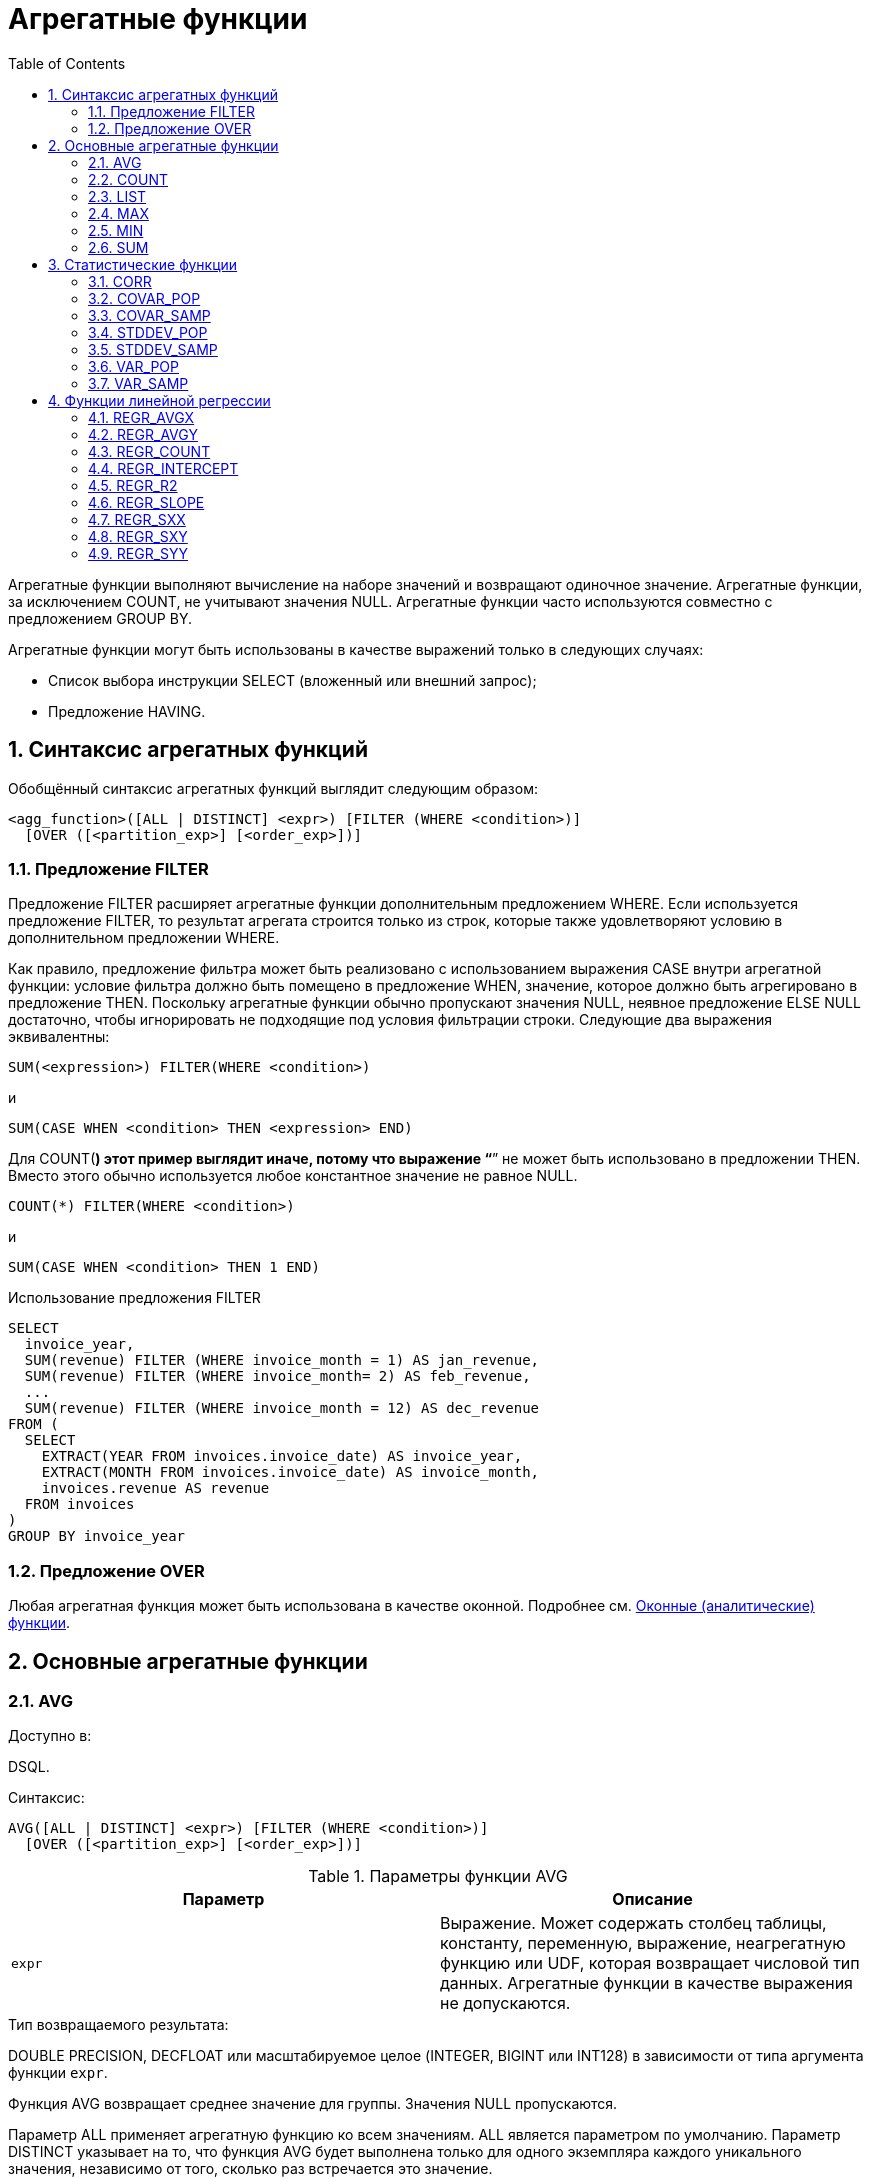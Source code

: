 [[_fblangref_aggfuncs]]
= Агрегатные функции
:doctype: book
:sectnums:
:toc: left
:icons: font
:experimental:
:sourcedir: .

Агрегатные функции выполняют вычисление на наборе значений и возвращают одиночное значение.
Агрегатные функции, за исключением COUNT, не учитывают значения NULL.
Агрегатные функции часто используются совместно с предложением GROUP BY.

Агрегатные функции могут быть использованы в качестве выражений только в следующих случаях: 

* Список выбора инструкции SELECT (вложенный или внешний запрос);
* Предложение HAVING.


[[_fblangref_aggfuncs_syntax]]
== Синтаксис агрегатных функций

Обобщённый синтаксис агрегатных функций выглядит следующим образом: 
[source]
----

<agg_function>([ALL | DISTINCT] <expr>) [FILTER (WHERE <condition>)]
  [OVER ([<partition_exp>] [<order_exp>])]
----

[[_fblangref_aggfuncs_filter]]
=== Предложение FILTER
(((FILTER)))

Предложение FILTER расширяет агрегатные функции дополнительным предложением WHERE.
Если используется предложение FILTER, то результат агрегата строится только из строк, которые также удовлетворяют условию в дополнительном предложении WHERE.

Как правило, предложение фильтра может быть реализовано с использованием выражения CASE внутри агрегатной функции: условие фильтра должно быть помещено в предложение WHEN, значение, которое должно быть агрегировано в предложение THEN.
Поскольку агрегатные функции обычно пропускают значения NULL, неявное предложение ELSE NULL достаточно, чтобы игнорировать не подходящие под условия фильтрации строки.
Следующие два выражения эквивалентны: 
[source]
----

SUM(<expression>) FILTER(WHERE <condition>)
----
и 
[source]
----

SUM(CASE WHEN <condition> THEN <expression> END)
----

Для COUNT(*) этот пример выглядит иначе, потому что выражение "`*`" не может быть использовано в предложении THEN.
Вместо этого обычно используется любое константное значение не равное NULL. 
[source]
----

COUNT(*) FILTER(WHERE <condition>)
----
и 
[source]
----

SUM(CASE WHEN <condition> THEN 1 END)
----

.Примеры:


.Использование предложения FILTER
[example]

[source,sql]
----

SELECT 
  invoice_year,
  SUM(revenue) FILTER (WHERE invoice_month = 1) AS jan_revenue,
  SUM(revenue) FILTER (WHERE invoice_month= 2) AS feb_revenue,
  ...
  SUM(revenue) FILTER (WHERE invoice_month = 12) AS dec_revenue 
FROM (
  SELECT
    EXTRACT(YEAR FROM invoices.invoice_date) AS invoice_year,
    EXTRACT(MONTH FROM invoices.invoice_date) AS invoice_month,
    invoices.revenue AS revenue
  FROM invoices
)
GROUP BY invoice_year
----

[[_fblangref_aggfuncs_over]]
=== Предложение OVER

Любая агрегатная функция может быть использована в качестве оконной.
Подробнее см. <<_fblangref_windowfuncs_aggfuncs,Оконные (аналитические) функции>>. 

[[_fblangref_aggfuncs_general]]
== Основные агрегатные функции

[[_fblangref_aggfuncs_avg]]
=== AVG
(((AVG)))

.Доступно в:
DSQL.

.Синтаксис:

[source]
----

AVG([ALL | DISTINCT] <expr>) [FILTER (WHERE <condition>)]
  [OVER ([<partition_exp>] [<order_exp>])]
----



.Параметры функции AVG
[cols="1,1", frame="all", options="header"]
|===
| Параметр
| Описание

|[replaceable]``expr``
|

Выражение.
Может содержать столбец таблицы, константу, переменную, выражение, неагрегатную функцию или UDF, которая возвращает числовой тип данных.
Агрегатные функции в качестве выражения не допускаются.
|===

.Тип возвращаемого результата:
DOUBLE PRECISION, DECFLOAT или масштабируемое целое (INTEGER, BIGINT или INT128) в зависимости от типа аргумента функции [replaceable]``expr``.

Функция AVG возвращает среднее значение для группы.
Значения NULL пропускаются.

Параметр ALL применяет агрегатную функцию ко всем значениям.
ALL является параметром по умолчанию.
Параметр DISTINCT указывает на то, что функция AVG будет выполнена только для одного экземпляра каждого уникального значения, независимо от того, сколько раз встречается это значение.

В случае если выборка записей пустая или содержит только значения NULL, результат будет содержать NULL.

.Примеры:


.Использование функции AVG
[example]

[source,sql]
----

SELECT 
  dept_no,
  AVG(salary)
FROM employee
GROUP BY dept_no
----

.См. также:
<<_fblangref_dml_select,SELECT>>. 

[[_fblangref_aggfuncs_count]]
=== COUNT
(((COUNT)))

.Доступно в:
DSQL.

.Синтаксис:

[source]
----

COUNT({[ALL | DISTINCT] <expr> | *}) [FILTER (WHERE <condition>)]
  [OVER ([<partition_exp>] [<order_exp>])]
----



.Параметры функции COUNT
[cols="1,1", frame="all", options="header"]
|===
| Параметр
| Описание

|[replaceable]``expr``
|

Выражение.
Может содержать столбец таблицы, константу, переменную, выражение, неагрегатную функцию или UDF.
Агрегатные функции в качестве выражения не допускаются.
|===

.Тип возвращаемого результата:
BIGINT.

Функция COUNT возвращает количество значений в группе, которые не являются NULL.

При указании DISTINCT из выборки устраняются дубликаты, ALL является значением по умолчанию для всех выборки значений не NULL.

Если вместо выражения [replaceable]``expr`` указана звёздочка (*), то будут подсчитаны все строки.
Функция COUNT(*) не принимает параметры и не может использоваться с ключевым словом DISTINCT.
Для функции COUNT(*) не нужен параметр [replaceable]``expr``, так как по определению она не использует сведения о каких-либо конкретных столбцах.
Функция COUNT(*) возвращает количество строк в указанной таблице, не отбрасывая дублированные строки.
Она подсчитывает каждую строку отдельно.
При этом учитываются и строки, содержащие значения NULL.

Для пустой выборки данных или если при выборке окажутся одни значения, содержащие NULL, функция возвратит значение равное 0.

.Примеры:


.Использование функции COUNT
[example]

[source,sql]
----

SELECT 
  dept_no,
  COUNT(*) AS cnt,
  COUNT(DISTINCT name) AS cnt_name
FROM employee
GROUP BY dept_no
----

.См. также:
<<_fblangref_dml_select,SELECT>>. 

[[_fblangref_aggfuncs_list]]
=== LIST
(((LIST)))

.Доступно в:
DSQL.

.Синтаксис:

[source]
----

LIST([ALL | DISTINCT] <expr> [, separator]) [FILTER (WHERE <condition>)] 
  [OVER ([<partition_exp>])]
----



.Параметры функции LIST
[cols="1,1", frame="all", options="header"]
|===
| Параметр
| Описание

|[replaceable]``expr``
|

Выражение.
Может содержать столбец таблицы, константу, переменную, выражение, неагрегатную функцию или UDF, которая возвращает строковый тип данных или BLOB.
Поля типа дата / время и числовые преобразуются к строке.
Агрегатные функции в качестве выражения не допускаются.

|[replaceable]``separator``
|

Разделитель.
Выражение строкового типа.
По умолчанию разделителем является запятая.
|===

.Тип возвращаемого результата:
BLOB.

Функция LIST возвращает строку, содержащую значения элементов выборки, которые не равны NULL.
При пустой выборке функция возвратит NULL.
Тип возвращаемого значения текстовый BLOB за исключением тех случаев, когда выражением являются BLOB других подтипов.

ALL является опцией по умолчанию.
При ней обрабатываются все значения в выборке, не содержащие NULL.
При указании DISTINCT из выборки устраняются дубликаты.

Значения выражения [replaceable]``expr`` и разделитель [replaceable]``separator`` поддерживают тип данных BLOB любого размера и набора символов.
Поля типа дата / время и числовые перед проведением операции конкатенации преобразуются в строки.

[NOTE]
====
Порядок конкатенации строк определяется порядком чтения записей из источников, который в общем случае не определён.
Для придания списку необходимого порядка вы можете предварительно упорядочить источник данных, например с помощью производной таблицы.
====

.Примеры:


.Использование функции LIST
[example]

[source,sql]
----

-- Получение списка, порядок не определён                    
SELECT LIST (display_name, '; ') 
FROM GR_WORK;          

-- Получение списка в алфавитном порядке
SELECT LIST (display_name, '; ') 
FROM (SELECT display_name 
      FROM GR_WORK 
      ORDER BY display_name);
----

.См. также:
<<_fblangref_dml_select,SELECT>>. 

[[_fblangref_aggfuncs_max]]
=== MAX
(((MAX)))

.Доступно в:
DSQL.

.Синтаксис:

[source]
----

MAX([ALL | DISTINCT] <expr>) [FILTER (WHERE <condition>)] 
  [OVER ([<partition_exp>] [<order_exp>])]
----



.Параметры функции MAX
[cols="1,1", frame="all", options="header"]
|===
| Параметр
| Описание

|[replaceable]``expr``
|

Выражение.
Может содержать столбец таблицы, константу, переменную, выражение, неагрегатную функцию или UDF.
Агрегатные функции в качестве выражения не допускаются.
|===

.Тип возвращаемого результата:
тот же что и аргумент функции [replaceable]``expr``.

Функция MAX возвращает максимальный элемент выборки, которые не равны NULL.
При пустой выборке, или при выборке из одних NULL функция возвратит NULL.
Если аргумент функции строка, то функция вернёт значение, которое окажется последним в сортировке при применении COLLATE.

[NOTE]
====
Параметр DISTINCT не имеет смысла при использовании функцией MAX и доступен только для совместимости со стандартом. 
====

.Примеры:


.Использование функции MAX
[example]

[source,sql]
----

SELECT 
  dept_no,
  MAX(salary)
FROM employee
GROUP BY dept_no
----

.См. также:
<<_fblangref_dml_select,SELECT>>, <<_fblangref_aggfuncs_min,MIN>>. 

[[_fblangref_aggfuncs_min]]
=== MIN
(((MIN)))

.Доступно в:
DSQL.

.Синтаксис:

[source]
----

MIN([ALL | DISTINCT] <expr>) [FILTER (WHERE <condition>)]
  [OVER ([<partition_exp>] [<order_exp>])]
----



.Параметры функции MIN
[cols="1,1", frame="all", options="header"]
|===
| Параметр
| Описание

|[replaceable]``expr``
|

Выражение.
Может содержать столбец таблицы, константу, переменную, выражение, неагрегатную функцию или UDF.
Агрегатные функции в качестве выражения не допускаются.
|===

.Тип возвращаемого результата:
тот же что и аргумент функции [replaceable]``expr``.

Функция MIN возвращает минимальный элемент выборки, которые не равны NULL.
При пустой выборке, или при выборке из одних NULL функция возвратит NULL.
Если аргумент функции строка, то функция вернёт значение, которое окажется первым в сортировке при применении COLLATE.

[NOTE]
====
Параметр DISTINCT не имеет смысла при использовании функцией MIN и доступен только для совместимости со стандартом. 
====

.Примеры:


.Использование функции MIN
[example]

[source,sql]
----

SELECT 
  dept_no,
  MIN(salary)
FROM employee
GROUP BY dept_no
----

.См. также:
<<_fblangref_dml_select,SELECT>>, <<_fblangref_aggfuncs_max,MAX>>. 

[[_fblangref_functions_agg_sum]]
=== SUM
(((SUM)))

.Доступно в:
DSQL.

.Синтаксис:

[source]
----

SUM([ALL | DISTINCT] <expr>) [FILTER (WHERE <condition>)]
  [OVER ([<partition_exp>] [<order_exp>])]
----



.Параметры функции SUM
[cols="1,1", frame="all", options="header"]
|===
| Параметр
| Описание

|[replaceable]``expr``
|

Выражение.
Может содержать столбец таблицы, константу, переменную, выражение, неагрегатную функцию или UDF, которая возвращает числовой тип данных.
Агрегатные функции в качестве выражения не допускаются.
|===

.Тип возвращаемого результата:
DOUBLE PRECISION, DECFLOAT или масштабируемое целое (INTEGER, BIGINT или INT128) в зависимости от типа аргумента функции [replaceable]``expr``.
Обычно, если это возможно, выбирается тип с большей вместимостью, чем тип выражения [replaceable]``expr``.

Функция SUM возвращает сумму элементов выборки, которые не равны NULL.
При пустой выборке, или при выборке из одних NULL функция возвратит NULL.

ALL является опцией по умолчанию.
При ней обрабатываются все значения из выборки, не содержащие NULL.
При указании DISTINCT из выборки устраняются дубликаты, после осуществляется подсчёт.

.Примеры:


.Использование функции SUM
[example]

[source,sql]
----

SELECT 
  dept_no,
  SUM(salary)
FROM employee
GROUP BY dept_no
----

.См. также:
<<_fblangref_dml_select,SELECT>>. 

[[_fblangref_aggfuncs_stats]]
== Статистические функции

Статистические функции являются агрегатными функциями.
Эти функции не учитывают значения NULL.
К аргументу статистической функции не применимы параметры ALL и DISTINCT.

Статистические функции часто используются совместно с предложением GROUP BY.
Любую из статистических функций можно использовать в качестве оконной.
Подробнее см. <<_fblangref_windowfuncs_aggfuncs,OVER>>.

[[_fblangref_aggfuncs_corr]]
=== CORR
(((CORR)))

.Доступно в:
DSQL.

.Синтаксис:

[source]
----

CORR(<expr1>, <expr2>) [FILTER (WHERE <condition>)]
  [OVER ([<partition_exp>] [<order_exp>])]
----



.Параметры функции CORR
[cols="1,1", frame="all", options="header"]
|===
| Параметр
| Описание

|[replaceable]``expr1``
|

Выражение.
Может содержать столбец таблицы, константу, переменную, выражение, неагрегатную функцию или UDF, которая возвращает числовой тип данных.
Агрегатные функции в качестве выражения не допускаются.

|[replaceable]``expr2``
|

Выражение.
Может содержать столбец таблицы, константу, переменную, выражение, неагрегатную функцию или UDF, которая возвращает числовой тип данных.
Агрегатные функции в качестве выражения не допускаются.
|===

.Тип возвращаемого результата:
DOUBLE PRECISION.

Функция CORR возвращает коэффициент корреляции для пары выражений, возвращающих числовые значения.

Функция 
[source]
----
CORR(<expr1>, <expr2>)
----
эквивалентна 
[source]
----
COVAR_POP(<expr1>, <expr2>) / (STDDEV_POP(<expr2>) * STDDEV_POP(<expr1>))
----

В статистическом смысле, корреляция -- это степень связи между переменными.
Связь между переменными означает, что значение одной переменной можно в определённой степени предсказать по значению другой.
Коэффициент корреляции представляет степень корреляции в виде числа в диапазоне от -1 (высокая обратная корреляция) до 1 (высокая корреляция). Значение 0 соответствует отсутствию корреляции.

В случае если выборка записей пустая или содержит только значения NULL, результат будет содержать NULL.

.Примеры:


.Использование функции CORR
[example]

[source,sql]
----

SELECT
    CORR(alength, aheight) AS c_corr
FROM measure
----

.См. также:
<<_fblangref_aggfuncs_covar_pop,COVAR_POP>>, <<_fblangref_aggfuncs_stddev_pop,STDDEV_POP>>. 

[[_fblangref_aggfuncs_covar_pop]]
=== COVAR_POP
(((COVAR_POP)))

.Доступно в:
DSQL.

.Синтаксис:

[source]
----

COVAR_POP(<expr1>, <expr2>) [FILTER (WHERE <condition>)]
  [OVER ([<partition_exp>] [<order_exp>])]
----



.Параметры функции COVAR_POP
[cols="1,1", frame="all", options="header"]
|===
| Параметр
| Описание

|[replaceable]``expr1``
|

Выражение.
Может содержать столбец таблицы, константу, переменную, выражение, неагрегатную функцию или UDF, которая возвращает числовой тип данных.
Агрегатные функции в качестве выражения не допускаются.

|[replaceable]``expr2``
|

Выражение.
Может содержать столбец таблицы, константу, переменную, выражение, неагрегатную функцию или UDF, которая возвращает числовой тип данных.
Агрегатные функции в качестве выражения не допускаются.
|===

.Тип возвращаемого результата:
DOUBLE PRECISION.

Функция COVAR_POP возвращает ковариацию совокупности (population covariance) пар выражений с числовыми значениями.

Функция 
[source]
----
COVAR_POP(<expr1>, <expr2>)
----
эквивалентна 
[source]
----

(SUM(<expr1> * <expr2>) - SUM(<expr1>) * SUM(<expr2>) / COUNT(*)) 
  / COUNT(*)
----

В случае если выборка записей пустая или содержит только значения NULL, результат будет содержать NULL.

.Примеры:


.Использование функции COVAR_POP
[example]

[source,sql]
----

SELECT
    COVAR_POP(alength, aheight) AS c_corr
FROM measure
----

.См. также:
<<_fblangref_aggfuncs_covar_samp,COVAR_SAMP>>, <<_fblangref_functions_agg_sum,SUM>>, <<_fblangref_aggfuncs_count,COUNT>>. 

[[_fblangref_aggfuncs_covar_samp]]
=== COVAR_SAMP
(((COVAR_SAMP)))

.Доступно в:
DSQL.

.Синтаксис:

[source]
----

COVAR_SAMP(<expr1>, <expr2>) [FILTER (WHERE <condition>)]
  [OVER ([<partition_exp>] [<order_exp>])]
----



.Параметры функции COVAR_SAMP
[cols="1,1", frame="all", options="header"]
|===
| Параметр
| Описание

|[replaceable]``expr1``
|

Выражение.
Может содержать столбец таблицы, константу, переменную, выражение, неагрегатную функцию или UDF, которая возвращает числовой тип данных.
Агрегатные функции в качестве выражения не допускаются.

|[replaceable]``expr2``
|

Выражение.
Может содержать столбец таблицы, константу, переменную, выражение, неагрегатную функцию или UDF, которая возвращает числовой тип данных.
Агрегатные функции в качестве выражения не допускаются.
|===

.Тип возвращаемого результата:
DOUBLE PRECISION.

Функция COVAR_SAMP возвращает выборочную ковариацию (sample covariance) пары выражений с числовыми значениями.

Функция 
[source]
----
COVAR_SAMP(<expr1>, <expr2>)
----
эквивалентна 
[source]
----

(SUM(<expr1> * <expr2>) - SUM(<expr1>) * SUM(<expr2>) / COUNT(*)) 
  / (COUNT(*) - 1)
----

В случае если выборка записей пустая, содержит только 1 запись или содержит только значения NULL, результат будет содержать NULL.

.Примеры:


.Использование функции COVAR_SAMP
[example]

[source,sql]
----

SELECT
    COVAR_SAMP(alength, aheight) AS c_corr
FROM measure
----

.См. также:
<<_fblangref_aggfuncs_covar_pop,COVAR_POP>>, <<_fblangref_functions_agg_sum,SUM>>, <<_fblangref_aggfuncs_count,COUNT>>. 

[[_fblangref_aggfuncs_stddev_pop]]
=== STDDEV_POP
(((STDDEV_POP)))

.Доступно в:
DSQL.

.Синтаксис:

[source]
----

STDDEV_POP(<expr>) [FILTER (WHERE <condition>)]
  [OVER ([<partition_exp>] [<order_exp>])]
----



.Параметры функции STDDEV_POP
[cols="1,1", frame="all", options="header"]
|===
| Параметр
| Описание

|[replaceable]``expr``
|

Выражение.
Может содержать столбец таблицы, константу, переменную, выражение, неагрегатную функцию или UDF, которая возвращает числовой тип данных.
Агрегатные функции в качестве выражения не допускаются.
|===

.Тип возвращаемого результата:
DOUBLE PRECISION или NUMERIC в зависимости от типа [replaceable]``expr``.

Функция STDDEV_POP возвращает среднеквадратичное отклонение для группы.
Значения NULL пропускаются.

Функция 
[source]
----
STDDEV_POP(<expr>)
----
эквивалентна 
[source]
----
SQRT(VAR_POP(<expr>))
----

В случае если выборка записей пустая или содержит только значения NULL, результат будет содержать NULL.

.Примеры:


.Использование функции STDDEV_POP
[example]

[source,sql]
----

SELECT 
  dept_no,
  STDDEV_POP(salary)
FROM employee
GROUP BY dept_no
----

.См. также:
<<_fblangref_aggfuncs_stddev_pop,STDDEV_SAMP>>, <<_fblangref_aggfuncs_var_pop,VAR_POP>>. 

[[_fblangref_aggfuncs_stddev_samp]]
=== STDDEV_SAMP
(((STDDEV_SAMP)))

.Доступно в:
DSQL.

.Синтаксис:

[source]
----

STDDEV_SAMP(<expr>) [FILTER (WHERE <condition>)]
  [OVER ([<partition_exp>] [<order_exp>])]
----



.Параметры функции STDDEV_SAMP
[cols="1,1", frame="all", options="header"]
|===
| Параметр
| Описание

|[replaceable]``expr``
|

Выражение.
Может содержать столбец таблицы, константу, переменную, выражение, неагрегатную функцию или UDF, которая возвращает числовой тип данных.
Агрегатные функции в качестве выражения не допускаются.
|===

.Тип возвращаемого результата:
DOUBLE PRECISION или NUMERIC в зависимости от типа [replaceable]``expr``.

Функция STDDEV_SAMP возвращает стандартное отклонение для группы.
Значения NULL пропускаются.

Функция 
[source]
----
STDDEV_SAMP(<expr>)
----
эквивалентна 
[source]
----
SQRT(VAR_SAMP(<expr>))
----

В случае если выборка записей пустая, содержит только 1 запись или содержит только значения NULL, результат будет содержать NULL.

.Примеры:


.Использование функции STDDEV_SAMP
[example]

[source,sql]
----

SELECT 
  dept_no,
  STDDEV_SAMP(salary)
FROM employee
GROUP BY dept_no
----

.См. также:
<<_fblangref_aggfuncs_stddev_pop,STDDEV_POP>>, <<_fblangref_aggfuncs_var_samp,VAR_SAMP>>. 

[[_fblangref_aggfuncs_var_pop]]
=== VAR_POP
(((VAR_POP)))

.Доступно в:
DSQL.

.Синтаксис:

[source]
----

VAR_POP(<expr>) [FILTER (WHERE <condition>)]
  [OVER ([<partition_exp>] [<order_exp>])]
----



.Параметры функции VAR_POP
[cols="1,1", frame="all", options="header"]
|===
| Параметр
| Описание

|[replaceable]``expr``
|

Выражение.
Может содержать столбец таблицы, константу, переменную, выражение, неагрегатную функцию или UDF, которая возвращает числовой тип данных.
Агрегатные функции в качестве выражения не допускаются.
|===

.Тип возвращаемого результата:
DOUBLE PRECISION или NUMERIC в зависимости от типа [replaceable]``expr``.

Функция VAR_POP возвращает выборочную дисперсию для группы.
Значения NULL пропускаются.

Функция 
[source]
----
VAR_POP(<expr>)
----
эквивалентна 
[source]
----

(SUM(<expr> * <expr>) - SUM(<expr>) * SUM(<expr>) / COUNT(<expr>)) 
  / COUNT(<expr>)
----

В случае если выборка записей пустая или содержит только значения NULL, результат будет содержать NULL.

.Примеры:


.Использование функции VAR_POP
[example]

[source,sql]
----

SELECT 
  dept_no,
  VAR_POP(salary)
FROM employee
GROUP BY dept_no
----

.См. также:
<<_fblangref_aggfuncs_var_samp,VAR_SAMP>>, <<_fblangref_functions_agg_sum,SUM>>, <<_fblangref_aggfuncs_count,COUNT>>. 

[[_fblangref_aggfuncs_var_samp]]
=== VAR_SAMP
(((VAR_SAMP)))

.Доступно в:
DSQL.

.Синтаксис:

[source]
----

VAR_SAMP(<expr>) [FILTER (WHERE <condition>)]
  [OVER ([<partition_exp>] [<order_exp>])]
----



.Параметры функции VAR_SAMP
[cols="1,1", frame="all", options="header"]
|===
| Параметр
| Описание

|[replaceable]``expr``
|

Выражение.
Может содержать столбец таблицы, константу, переменную, выражение, неагрегатную функцию или UDF, которая возвращает числовой тип данных.
Агрегатные функции в качестве выражения не допускаются.
|===

.Тип возвращаемого результата:
DOUBLE PRECISION или NUMERIC в зависимости от типа [replaceable]``expr``.

Функция VAR_SAMP возвращает несмещённую выборочную дисперсию для группы.
Значения NULL пропускаются.

Функция 
[source]
----
VAR_SAMP(<expr>)
----
эквивалентна 
[source]
----

(SUM(<expr> * <expr>) - SUM(<expr>) * SUM(<expr>) / COUNT(<expr>)) 
  / (COUNT(<expr>) - 1)
----

В случае если выборка записей пустая, содержит только 1 запись или содержит только значения NULL, результат будет содержать NULL.

.Примеры:


.Использование функции VAR_SAMP
[example]

[source,sql]
----

SELECT 
  dept_no,
  VAR_SAMP(salary)
FROM employee
GROUP BY dept_no
----

.См. также:
<<_fblangref_aggfuncs_var_pop,VAR_POP>>, <<_fblangref_functions_agg_sum,SUM>>, <<_fblangref_aggfuncs_count,COUNT>>. 

[[_fblangref_aggfuncs_regr]]
== Функции линейной регрессии

Функции линейной регрессии полезны для продолжения линии тренда.
Линия тренда – это, как правило, закономерность, которой придерживается набор значений.
Линия тренда полезна для прогнозирования будущих значений.
Этот означает, что тренд будет продолжаться и в будущем.
Для продолжения линии тренда необходимо знать угол наклона и точку пересечения с осью Y.
Набор линейных функций включает функции для вычисления этих значений.

В синтаксисе функций, [replaceable]``у`` интерпретируется в качестве переменной, зависящей от [replaceable]``х``.

Любую функции линейной регрессии из статистических функций можно использовать в качестве оконной.
Подробнее см. <<_fblangref_windowfuncs_aggfuncs,Оконные (аналитические) функции>>.

[[_fblangref_aggfuncs_regr_avgx]]
=== REGR_AVGX
(((REGR_AVGX)))

.Доступно в:
DSQL.

.Синтаксис:

[source]
----

REGR_AVGX(y, x) [FILTER (WHERE <condition>)]
  [OVER ([<partition_exp>] [<order_exp>])]
----



.Параметры функции REGR_AVGX
[cols="1,1", frame="all", options="header"]
|===
| Параметр
| Описание

|[replaceable]``y``
|

Зависимая переменная линии регрессии.
Может содержать столбец таблицы, константу, переменную, выражение, неагрегатную функцию или UDF, которая возвращает числовой тип данных.
Агрегатные функции в качестве выражения не допускаются.

|[replaceable]``x``
|

Независимая переменная линии регрессии.
Может содержать столбец таблицы, константу, переменную, выражение, неагрегатную функцию или UDF, которая возвращает числовой тип данных.
Агрегатные функции в качестве выражения не допускаются.
|===

.Тип возвращаемого результата:
DOUBLE PRECISION.

Функция REGR_AVGX вычисляет среднее независимой переменной линии регрессии. 

Функция 
[source]
----
REGR_AVGX(y, x)
----
эквивалентна 
[source]
----

SUM(<X>) / REGR_COUNT(y, x)                       

<X> ::= CASE WHEN x IS NOT NULL AND y IS NOT NULL THEN x END
----

.См. также:
<<_fblangref_aggfuncs_regr_count,REGR_COUNT>>, <<_fblangref_aggfuncs_regr_avgy,REGR_AVGY>>. 

[[_fblangref_aggfuncs_regr_avgy]]
=== REGR_AVGY
(((REGR_AVGY)))

.Доступно в:
DSQL.

.Синтаксис:

[source]
----

REGR_AVGY(y, x) [FILTER (WHERE <condition>)]
  [OVER ([<partition_exp>] [<order_exp>])]
----



.Параметры функции REGR_AVGY
[cols="1,1", frame="all", options="header"]
|===
| Параметр
| Описание

|[replaceable]``y``
|

Зависимая переменная линии регрессии.
Может содержать столбец таблицы, константу, переменную, выражение, неагрегатную функцию или UDF, которая возвращает числовой тип данных.
Агрегатные функции в качестве выражения не допускаются.

|[replaceable]``x``
|

Независимая переменная линии регрессии.
Может содержать столбец таблицы, константу, переменную, выражение, неагрегатную функцию или UDF, которая возвращает числовой тип данных.
Агрегатные функции в качестве выражения не допускаются.
|===

.Тип возвращаемого результата:
DOUBLE PRECISION.

Функция REGR_AVGY вычисляет среднее зависимой переменной линии регрессии. 

Функция 
[source]
----
REGR_AVGY(y, x)
----
эквивалентна 
[source]
----

SUM(<Y>) / REGR_COUNT(y, x)                       

<Y> ::= CASE WHEN x IS NOT NULL AND y IS NOT NULL THEN y END
----

.См. также:
<<_fblangref_aggfuncs_regr_count,REGR_COUNT>>, <<_fblangref_aggfuncs_regr_avgx,REGR_AVGX>>. 

[[_fblangref_aggfuncs_regr_count]]
=== REGR_COUNT
(((REGR_COUNT)))

.Доступно в:
DSQL.

.Синтаксис:

[source]
----

REGR_COUNT(y, x) [FILTER (WHERE <condition>)]
  [OVER ([<partition_exp>] [<order_exp>])]
----



.Параметры функции REGR_COUNT
[cols="1,1", frame="all", options="header"]
|===
| Параметр
| Описание

|[replaceable]``y``
|

Зависимая переменная линии регрессии.
Может содержать столбец таблицы, константу, переменную, выражение, неагрегатную функцию или UDF, которая возвращает числовой тип данных.
Агрегатные функции в качестве выражения не допускаются.

|[replaceable]``x``
|

Независимая переменная линии регрессии.
Может содержать столбец таблицы, константу, переменную, выражение, неагрегатную функцию или UDF, которая возвращает числовой тип данных.
Агрегатные функции в качестве выражения не допускаются.
|===

.Тип возвращаемого результата:
BIGINT.

Функция REGR_COUNT возвращает количество не пустых пар, используемых для создания линии регрессии. 

Функция 
[source]
----
REGR_COUNT(y, x)
----
эквивалентна 
[source]
----

SUM(CASE WHEN x IS NOT NULL AND y IS NOT NULL THEN 1 END)
----

[[_fblangref_aggfuncs_regr_intercept]]
=== REGR_INTERCEPT
(((REGR_INTERCEPT)))

.Доступно в:
DSQL.

.Синтаксис:

[source]
----

REGR_INTERCEPT(y, x) [FILTER (WHERE <condition>)]
  [OVER ([<partition_exp>] [<order_exp>])]
----



.Параметры функции REGR_INTERCEPT
[cols="1,1", frame="all", options="header"]
|===
| Параметр
| Описание

|[replaceable]``y``
|

Зависимая переменная линии регрессии.
Может содержать столбец таблицы, константу, переменную, выражение, неагрегатную функцию или UDF, которая возвращает числовой тип данных.
Агрегатные функции в качестве выражения не допускаются.

|[replaceable]``x``
|

Независимая переменная линии регрессии.
Может содержать столбец таблицы, константу, переменную, выражение, неагрегатную функцию или UDF, которая возвращает числовой тип данных.
Агрегатные функции в качестве выражения не допускаются.
|===

.Тип возвращаемого результата:
DOUBLE PRECISION.

Функция REGR_INTERCEPT вычисляет точку пересечения линии регрессии с осью  Y. 

Функция 
[source]
----
REGR_INTERCEPT(y, x)
----
эквивалентна 
[source]
----

REGR_AVGY(y, x) - REGR_SLOPE(y, x) * REGR_AVGX(y, x)
----

.Примеры:


.Прогнозирование объёмов продаж
====

[source,sql]
----

WITH RECURSIVE years(byyear) AS (
  SELECT 1991 FROM rdb$database UNION ALL
  SELECT byyear+1 FROM years WHERE byyear < 2020
),
s AS (
  SELECT EXTRACT(YEAR FROM order_date) AS byyear,
         SUM(total_value) AS total_value
  FROM sales GROUP BY 1
),
regr AS (
  SELECT REGR_INTERCEPT(total_value, byyear) as intercept,
         REGR_SLOPE(total_value, byyear) as slope
FROM s)
SELECT years.byyear AS byyear,
       intercept + (slope * years.byyear) AS total_value
FROM years CROSS JOIN regr
----


[listing]
....

BYYEAR     TOTAL_VALUE
----------------------------
 1991        118377,35
 1992        414557,62
 1993        710737,89
 1994       1006918,16
 1995       1303098,43
 1996       1599278,69
 1997       1895458,96
 1998       2191639,23
 1999       2487819,50
 2000       2783999,77
...
....
====

.См. также:
<<_fblangref_aggfuncs_regr_avgy,REGR_AVGY>>, <<_fblangref_aggfuncs_regr_avgx,REGR_AVGX>>, <<_fblangref_aggfuncs_regr_slope,REGR_SLOPE>>. 

[[_fblangref_aggfuncs_regr_r2]]
=== REGR_R2
(((REGR_R2)))

.Доступно в:
DSQL.

.Синтаксис:

[source]
----

REGR_R2(y, x) [FILTER (WHERE <condition>)]
  [OVER ([<partition_exp>] [<order_exp>])]
----



.Параметры функции REGR_R2
[cols="1,1", frame="all", options="header"]
|===
| Параметр
| Описание

|[replaceable]``y``
|

Зависимая переменная линии регрессии.
Может содержать столбец таблицы, константу, переменную, выражение, неагрегатную функцию или UDF, которая возвращает числовой тип данных.
Агрегатные функции в качестве выражения не допускаются.

|[replaceable]``x``
|

Независимая переменная линии регрессии.
Может содержать столбец таблицы, константу, переменную, выражение, неагрегатную функцию или UDF, которая возвращает числовой тип данных.
Агрегатные функции в качестве выражения не допускаются.
|===

.Тип возвращаемого результата:
DOUBLE PRECISION.

Функция REGR_R2 вычисляет коэффициент детерминации, или R-квадрат, линии регрессии.

Функция 
[source]
----
REGR_R2(y, x)
----
эквивалентна 
[source]
----

POWER(CORR(y, x), 2)
----

.См. также:
<<_fblangref_aggfuncs_corr,CORR>>. 

[[_fblangref_aggfuncs_regr_slope]]
=== REGR_SLOPE
(((REGR_SLOPE)))

.Доступно в:
DSQL.

.Синтаксис:

[source]
----

REGR_SLOPE(y, x) [FILTER (WHERE <condition>)]
  [OVER ([<partition_exp>] [<order_exp>])]
----



.Параметры функции REGR_SLOPE
[cols="1,1", frame="all", options="header"]
|===
| Параметр
| Описание

|[replaceable]``y``
|

Зависимая переменная линии регрессии.
Может содержать столбец таблицы, константу, переменную, выражение, неагрегатную функцию или UDF, которая возвращает числовой тип данных.
Агрегатные функции в качестве выражения не допускаются.

|[replaceable]``x``
|

Независимая переменная линии регрессии.
Может содержать столбец таблицы, константу, переменную, выражение, неагрегатную функцию или UDF, которая возвращает числовой тип данных.
Агрегатные функции в качестве выражения не допускаются.
|===

.Тип возвращаемого результата:
DOUBLE PRECISION.

Функция REGR_SLOPE вычисляет угол наклона линии регрессии. 

Функция 
[source]
----
REGR_SLOPE(y, x)
----
эквивалентна 
[source]
----

COVAR_POP(y, x) / VAR_POP(<X>) 
                        
<X> ::= CASE WHEN x IS NOT NULL AND y IS NOT NULL THEN x END
----

.См. также:
<<_fblangref_aggfuncs_covar_pop,COVAR_POP>>. 

[[_fblangref_aggfuncs_regr_sxx]]
=== REGR_SXX
(((REGR_SXX)))

.Доступно в:
DSQL.

.Синтаксис:

[source]
----

REGR_SXX(y, x) [FILTER (WHERE <condition>)]
  [OVER ([<partition_exp>] [<order_exp>])]
----



.Параметры функции REGR_SXX
[cols="1,1", frame="all", options="header"]
|===
| Параметр
| Описание

|[replaceable]``y``
|

Зависимая переменная линии регрессии.
Может содержать столбец таблицы, константу, переменную, выражение, неагрегатную функцию или UDF, которая возвращает числовой тип данных.
Агрегатные функции в качестве выражения не допускаются.

|[replaceable]``x``
|

Независимая переменная линии регрессии.
Может содержать столбец таблицы, константу, переменную, выражение, неагрегатную функцию или UDF, которая возвращает числовой тип данных.
Агрегатные функции в качестве выражения не допускаются.
|===

.Тип возвращаемого результата:
DOUBLE PRECISION.

Диагностическая статистика, используемая для анализа регрессии.
Вычисляется следующим образом: 
[source]
----

REGR_COUNT(y, x) * VAR_POP(<X>)                  

<X> ::= CASE WHEN x IS NOT NULL AND y IS NOT NULL THEN x END
----

.См. также:
<<_fblangref_aggfuncs_regr_count,REGR_COUNT>>, <<_fblangref_aggfuncs_var_pop,VAR_POP>>. 

[[_fblangref_aggfuncs_regr_sxy]]
=== REGR_SXY
(((REGR_SXY)))

.Доступно в:
DSQL.

.Синтаксис:

[source]
----

REGR_SXY(y, x) [FILTER (WHERE <condition>)]
  [OVER ([<partition_exp>] [<order_exp>])]
----



.Параметры функции REGR_SXY
[cols="1,1", frame="all", options="header"]
|===
| Параметр
| Описание

|[replaceable]``y``
|

Зависимая переменная линии регрессии.
Может содержать столбец таблицы, константу, переменную, выражение, неагрегатную функцию или UDF, которая возвращает числовой тип данных.
Агрегатные функции в качестве выражения не допускаются.

|[replaceable]``x``
|

Независимая переменная линии регрессии.
Может содержать столбец таблицы, константу, переменную, выражение, неагрегатную функцию или UDF, которая возвращает числовой тип данных.
Агрегатные функции в качестве выражения не допускаются.
|===

.Тип возвращаемого результата:
DOUBLE PRECISION.

Диагностическая статистика, используемая для анализа регрессии.
Вычисляется следующим образом: 
[source]
----

REGR_COUNT(y, x) * COVAR_POP(y, x)
----

.См. также:
<<_fblangref_aggfuncs_regr_count,REGR_COUNT>>, <<_fblangref_aggfuncs_covar_pop,COVAR_POP>>. 

[[_fblangref_aggfuncs_regr_syy]]
=== REGR_SYY
(((REGR_SYY)))

.Доступно в:
DSQL.

.Синтаксис:

[source]
----

REGR_SYY(y, x) [FILTER (WHERE <condition>)]
  [OVER ([<partition_exp>] [<order_exp>])]
----



.Параметры функции REGR_SYY
[cols="1,1", frame="all", options="header"]
|===
| Параметр
| Описание

|[replaceable]``y``
|

Зависимая переменная линии регрессии.
Может содержать столбец таблицы, константу, переменную, выражение, неагрегатную функцию или UDF, которая возвращает числовой тип данных.
Агрегатные функции в качестве выражения не допускаются.

|[replaceable]``x``
|

Независимая переменная линии регрессии.
Может содержать столбец таблицы, константу, переменную, выражение, неагрегатную функцию или UDF, которая возвращает числовой тип данных.
Агрегатные функции в качестве выражения не допускаются.
|===

.Тип возвращаемого результата:
DOUBLE PRECISION.

Диагностическая статистика, используемая для анализа регрессии.
Вычисляется следующим образом: 
[source]
----

REGR_COUNT(y, x) * VAR_POP(<Y>)                  

<Y> ::= CASE WHEN x IS NOT NULL AND y IS NOT NULL THEN y END
----

.См. также:
<<_fblangref_aggfuncs_regr_count,REGR_COUNT>>, <<_fblangref_aggfuncs_var_pop,VAR_POP>>. 

ifdef::backend-docbook[]
[index]
== Index
// Generated automatically by the DocBook toolchain.
endif::backend-docbook[]